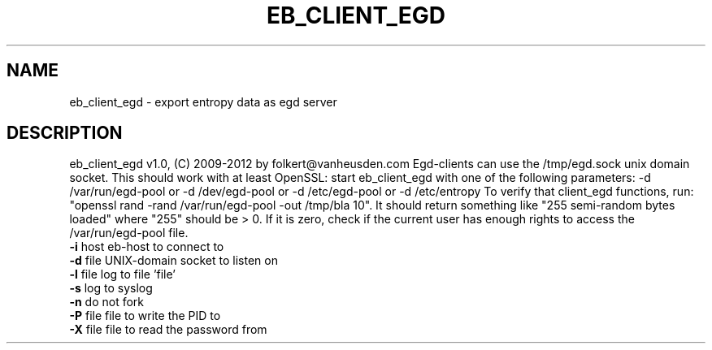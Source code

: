 .TH EB_CLIENT_EGD "1" "July 2012" "eb_client_egd" "User Commands"
.SH NAME
eb_client_egd \- export entropy data as egd server
.SH DESCRIPTION
eb_client_egd v1.0, (C) 2009-2012 by folkert@vanheusden.com
Egd-clients can use the /tmp/egd.sock unix domain socket. This should work with at least OpenSSL: start eb_client_egd with one of the following parameters: \-d /var/run/egd-pool or \-d /dev/egd-pool or \-d /etc/egd-pool or \-d /etc/entropy To verify that client_egd functions, run: "openssl rand \-rand /var/run/egd-pool \-out /tmp/bla 10".  It should return something like "255 semi-random bytes loaded" where "255" should be > 0. If it is zero, check if the current user has enough rights to access the /var/run/egd-pool file.
.TP
\fB\-i\fR host   eb\-host to connect to
.TP
\fB\-d\fR file   UNIX-domain socket to listen on
.TP
\fB\-l\fR file   log to file 'file'
.TP
\fB\-s\fR        log to syslog
.TP
\fB\-n\fR        do not fork
.TP
\fB\-P\fR file   file to write the PID to
.TP
\fB\-X\fR file   file to read the password from
